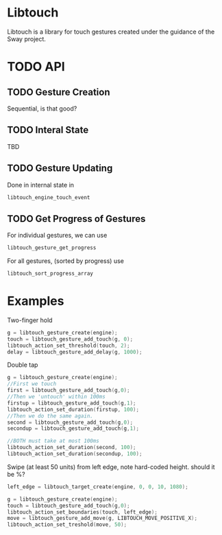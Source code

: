 * Libtouch
Libtouch is a library for touch gestures created under the guidance of the Sway project.

* TODO API
** TODO Gesture Creation
Sequential, is that good?
** TODO Interal State
TBD
** TODO Gesture Updating
Done in internal state in
#+BEGIN_SRC C
libtouch_engine_touch_event
#+END_SRC
** TODO Get Progress of Gestures
For individual gestures, we can use
#+BEGIN_SRC C
libtouch_gesture_get_progress
#+END_SRC
For all gestures, (sorted by progress) use
#+BEGIN_SRC C
libtouch_sort_progress_array
#+END_SRC

* Examples
Two-finger hold
#+BEGIN_SRC C
g = libtouch_gesture_create(engine);
touch = libtouch_gesture_add_touch(g, 0);
libtouch_action_set_threshold(touch, 2);
delay = libtouch_gesture_add_delay(g, 1000);
#+END_SRC

Double tap
#+BEGIN_SRC C
g = libtouch_gesture_create(engine);
//First we touch
first = libtouch_gesture_add_touch(g,0);
//Then we 'untouch' within 100ms
firstup = libtouch_gesture_add_touch(g,1);
libtouch_action_set_duration(firstup, 100);
//Then we do the same again.
second = libtouch_gesture_add_touch(g,0);
secondup = libtouch_gesture_add_touch(g,1);

//BOTH must take at most 100ms
libtouch_action_set_duration(second, 100);
libtouch_action_set_duration(secondup, 100);
#+END_SRC

Swipe (at least 50 units) from left edge, note hard-coded height. should it be %?
#+BEGIN_SRC C
left_edge = libtouch_target_create(engine, 0, 0, 10, 1080);

g = libtouch_gesture_create(engine);
touch = libtouch_gesture_add_touch(g,0);
libtouch_action_set_boundaries(touch, left_edge);
move = libtouch_gesture_add_move(g, LIBTOUCH_MOVE_POSITIVE_X);
libtouch_action_set_treshold(move, 50);
#+END_SRC
